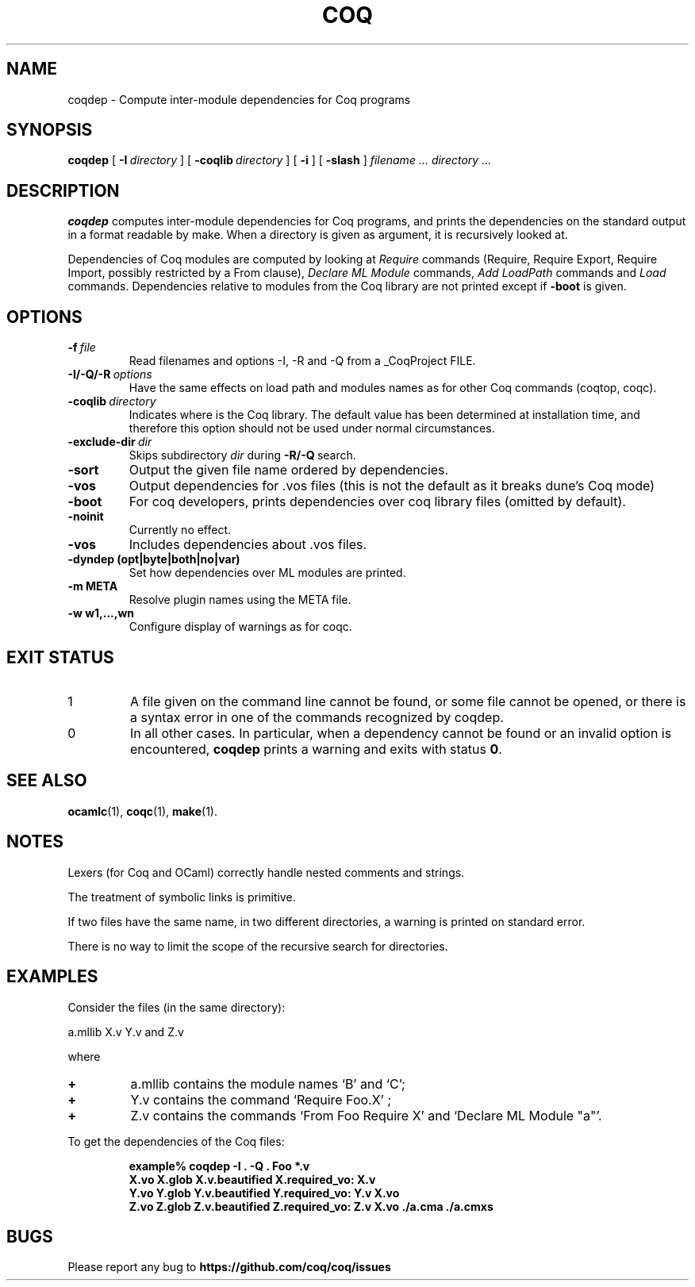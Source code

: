 .TH COQ 1

.SH NAME
coqdep \- Compute inter-module dependencies for Coq programs

.SH SYNOPSIS
.B coqdep
[
.BI \-I \ directory
]
[
.BI \-coqlib \ directory
]
[
.BI \-i
]
[
.BI \-slash
]
.I filename ...
.I directory ...

.SH DESCRIPTION

.B coqdep
computes inter-module dependencies for Coq programs,
and prints the dependencies on the standard output in a format
readable by make.
When a directory is given as argument, it is recursively looked at.

Dependencies of Coq modules are computed by looking at
.IR Require \&
commands (Require, Require Export, Require Import, possibly restricted by a From clause),
.IR Declare \&
.IR ML \&
.IR Module \&
commands,
.IR Add \&
.IR LoadPath \&
commands and
.IR Load \&
commands. Dependencies relative to modules from the Coq library are not
printed except if
.BR \-boot \&
is given.

.SH OPTIONS

.TP
.BI \-f \ file
Read filenames and options -I, -R and -Q from a _CoqProject FILE.
.TP
.BI \-I/\-Q/\-R \ options
Have the same effects on load path and modules names as for other
Coq commands (coqtop, coqc).
.TP
.BI \-coqlib \ directory
Indicates where is the Coq library. The default value has been
determined at installation time, and therefore this option should not
be used under normal circumstances.
.TP
.BI \-exclude-dir \ dir
Skips subdirectory
.IR dir \ during
.BR -R/-Q \ search.
.TP
.B \-sort
Output the given file name ordered by dependencies.
.TP
.B \-vos
Output dependencies for .vos files (this is not the default as it breaks dune's Coq mode)
.TP
.B \-boot
For coq developers, prints dependencies over coq library files
(omitted by default).
.TP
.B \-noinit
Currently no effect.
.TP
.B \-vos
Includes dependencies about .vos files.
.TP
.B \-dyndep (opt|byte|both|no|var)
Set how dependencies over ML modules are printed.
.TP
.B \-m META
Resolve plugin names using the META file.
.TP
.B \-w w1,...,wn
Configure display of warnings as for coqc.

.SH EXIT STATUS
.IP "1"
A file given on the command line cannot be found, or some file
cannot be opened, or there is a syntax error in one of the commands recognized by coqdep.
.IP "0"
In all other cases. In particular, when a dependency cannot be
found or an invalid option is encountered,
.B coqdep
prints a warning and exits with status
.B 0\fR.


.SH SEE ALSO

.BR ocamlc (1),
.BR coqc (1),
.BR make (1).
.br

.SH NOTES

Lexers (for Coq and OCaml) correctly handle nested comments
and strings.

The treatment of symbolic links is primitive.

If two files have the same name, in two different directories,
a warning is printed on standard error.

There is no way to limit the scope of the recursive search for
directories.

.SH EXAMPLES

.LP
Consider the files (in the same directory):

	a.mllib X.v Y.v and Z.v

where
.TP
.BI \+
a.mllib contains the module names `B' and `C';
.TP
.BI \+
Y.v contains the command `Require Foo.X' ;
.TP
.BI \+
Z.v contains the commands `From Foo Require X' and `Declare ML Module "a"'.
.LP
To get the dependencies of the Coq files:
.IP
.B
example% coqdep \-I . -Q . Foo *.v
.RS
.sp .5
.nf
.B X.vo X.glob X.v.beautified X.required_vo: X.v 
.B Y.vo Y.glob Y.v.beautified Y.required_vo: Y.v X.vo
.B Z.vo Z.glob Z.v.beautified Z.required_vo: Z.v X.vo ./a.cma ./a.cmxs
.fi
.RE
.br

.SH BUGS

Please report any bug to
.B https://github.com/coq/coq/issues
